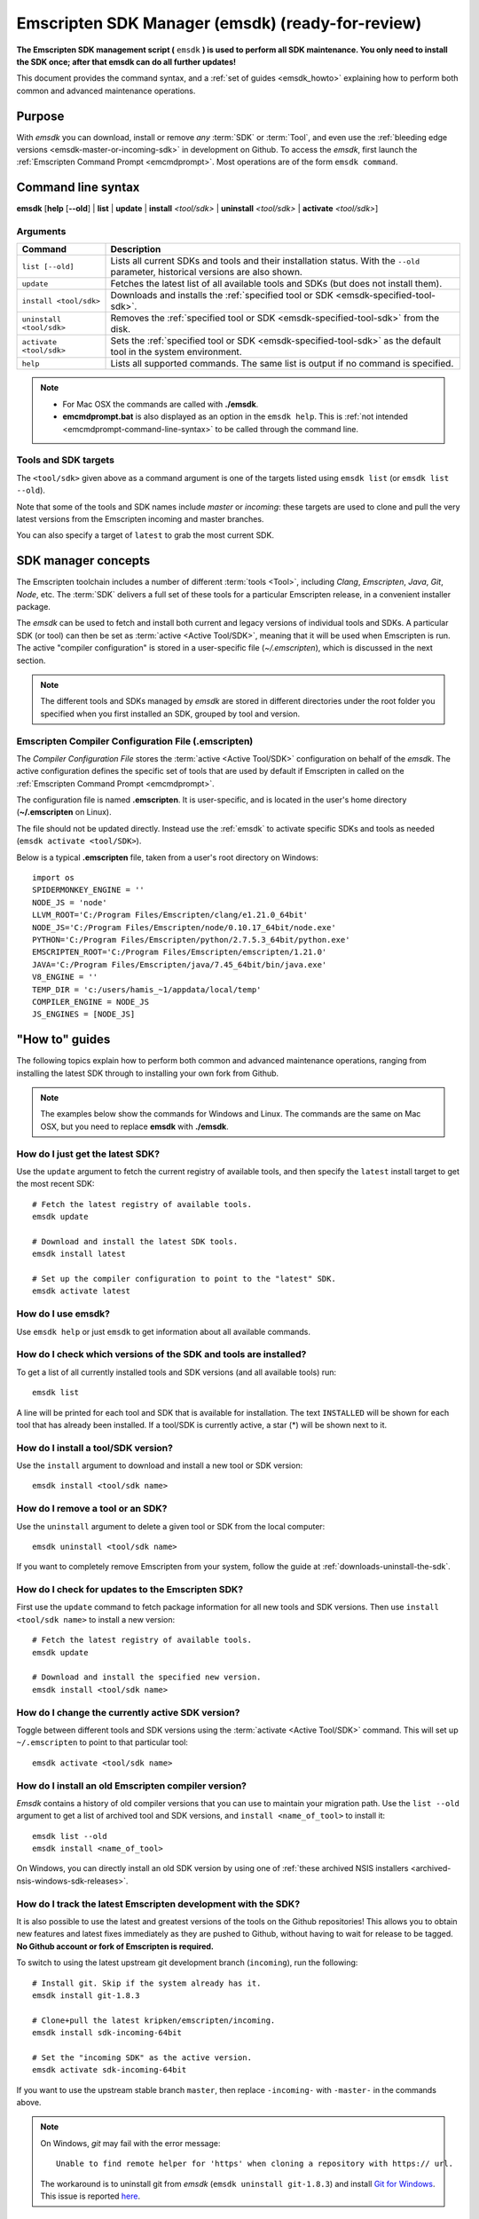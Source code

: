 .. _emsdk:

=====================================================
Emscripten SDK Manager (emsdk) (ready-for-review)
=====================================================

**The Emscripten SDK management script (** ``emsdk`` **) is used to perform all SDK maintenance. You only need to install the SDK once; after that emsdk can do all further updates!**

This document provides the command syntax, and a :ref:`set of guides <emsdk_howto>` explaining how to perform both common and advanced maintenance operations.

Purpose
============================================

With *emsdk* you can download, install or remove *any* :term:`SDK` or :term:`Tool`, and even use the :ref:`bleeding edge versions <emsdk-master-or-incoming-sdk>` in development on Github. To access the *emsdk*, first launch the :ref:`Emscripten Command Prompt <emcmdprompt>`. Most operations are of the form ``emsdk command``.



Command line syntax
============================================

**emsdk** [**help** [**--old**] | **list** | **update** | **install** *<tool/sdk>* | **uninstall** *<tool/sdk>* | **activate** *<tool/sdk>*]


Arguments
---------
 

.. list-table:: 
   :header-rows: 1
   :widths: 20 80
   :class: wrap-table-content 

   * - Command
     - Description
   * - ``list [--old]``
     - Lists all current SDKs and tools and their installation status. With the ``--old`` parameter, historical versions are also shown.
   * - ``update``
     - Fetches the latest list of all available tools and SDKs (but does not install them).
   * - ``install <tool/sdk>``
     - Downloads and installs the :ref:`specified tool or SDK <emsdk-specified-tool-sdk>`.
   * - ``uninstall <tool/sdk>``
     - Removes the :ref:`specified tool or SDK <emsdk-specified-tool-sdk>` from the disk.
   * - ``activate <tool/sdk>``
     - Sets the :ref:`specified tool or SDK <emsdk-specified-tool-sdk>` as the default tool in the system environment.
   * - ``help``
     - Lists all supported commands. The same list is output if no command is specified.	 

.. note:: 

	- For Mac OSX the commands are called with  **./emsdk**.
	- **emcmdprompt.bat** is also displayed as an option in the ``emsdk help``. This is :ref:`not intended <emcmdprompt-command-line-syntax>` to be called through the command line.


.. _emsdk-specified-tool-sdk:

Tools and SDK targets
------------------------
	 
The ``<tool/sdk>`` given above as a command argument is one of the targets listed using ``emsdk list`` (or ``emsdk list --old``). 

Note that some of the tools and SDK names include  *master* or *incoming*: these targets are used to clone and pull the very latest versions from the Emscripten incoming and master branches.

You can also specify a target of ``latest`` to grab the most current SDK.



SDK manager concepts
==============================

The Emscripten toolchain includes a number of different :term:`tools <Tool>`, including *Clang*, *Emscripten*, *Java*, *Git*, *Node*, etc. The :term:`SDK` delivers a full set of these tools for a particular Emscripten release, in a convenient installer package.

The *emsdk* can be used to fetch and install both current and legacy versions of individual tools and SDKs. A particular SDK (or tool) can then be set as :term:`active <Active Tool/SDK>`, meaning that it will be used when Emscripten is run. The active "compiler configuration" is stored in a user-specific file (*~/.emscripten*), which is discussed in the next section.

.. note:: The different tools and SDKs managed by *emsdk* are stored in different directories under the root folder you specified when you first installed an SDK, grouped by tool and version. 

.. _compiler-configuration-file:

Emscripten Compiler Configuration File (.emscripten) 
----------------------------------------------------

The *Compiler Configuration File* stores the :term:`active <Active Tool/SDK>` configuration on behalf of the *emsdk*. The active configuration defines the specific set of tools that are used by default if Emscripten in called on the :ref:`Emscripten Command Prompt <emcmdprompt>`. 

The configuration file is named **.emscripten**. It is user-specific, and is located in the user's home directory (**~/.emscripten** on Linux).

The file should not be updated directly. Instead use the :ref:`emsdk` to activate specific SDKs and tools as needed (``emsdk activate <tool/SDK>``).

Below is a typical **.emscripten** file, taken from a user's root directory on Windows:

.. todo:: **HamishW** When I've fully tested on ubuntu perhaps include the file from there (since Linux is the most used platform.

::

	import os
	SPIDERMONKEY_ENGINE = ''
	NODE_JS = 'node'
	LLVM_ROOT='C:/Program Files/Emscripten/clang/e1.21.0_64bit'
	NODE_JS='C:/Program Files/Emscripten/node/0.10.17_64bit/node.exe'
	PYTHON='C:/Program Files/Emscripten/python/2.7.5.3_64bit/python.exe'
	EMSCRIPTEN_ROOT='C:/Program Files/Emscripten/emscripten/1.21.0'
	JAVA='C:/Program Files/Emscripten/java/7.45_64bit/bin/java.exe'
	V8_ENGINE = ''
	TEMP_DIR = 'c:/users/hamis_~1/appdata/local/temp'
	COMPILER_ENGINE = NODE_JS
	JS_ENGINES = [NODE_JS]



.. _emsdk_howto:

"How to" guides
=========================

The following topics explain how to perform both common and advanced maintenance operations, ranging from installing the latest SDK through to installing your own fork from Github.

.. note:: The examples below show the commands for Windows and Linux. The commands are the same on Mac OSX, but you need to replace **emsdk** with **./emsdk**.

.. _emsdk-get-latest-sdk:


How do I just get the latest SDK?
------------------------------------------------------------------------------------------------
Use the ``update`` argument to fetch the current registry of available tools, and then specify the ``latest`` install target to get the most recent SDK: ::

	# Fetch the latest registry of available tools.
	emsdk update

	# Download and install the latest SDK tools.
	emsdk install latest
	
	# Set up the compiler configuration to point to the "latest" SDK.
	emsdk activate latest	



How do I use emsdk?
--------------------------------

Use ``emsdk help`` or just ``emsdk`` to get information about all available commands.

	
How do I check which versions of the SDK and tools are installed?
------------------------------------------------------------------------------------------------

To get a list of all currently installed tools and SDK versions (and all available tools) run: ::

	emsdk list

A line will be printed for each tool and SDK that is available for installation. The text ``INSTALLED`` will be shown for each tool that has already been installed. If a tool/SDK is currently active, a star (\*) will be shown next to it. 

	
How do I install a tool/SDK version?
------------------------------------

Use the ``install`` argument to download and install a new tool or SDK version: ::

	emsdk install <tool/sdk name>

	
.. _emsdk-remove-tool-sdk:
	
How do I remove a tool or an SDK?
----------------------------------------------------------------

Use the ``uninstall`` argument to delete a given tool or SDK from the local computer: ::

	emsdk uninstall <tool/sdk name>
	

If you want to completely remove Emscripten from your system, follow the guide at :ref:`downloads-uninstall-the-sdk`.

	
How do I check for updates to the Emscripten SDK?
----------------------------------------------------------------

First use the ``update`` command to fetch package information for all new tools and SDK versions. Then use ``install <tool/sdk name>`` to install a new version: ::

	# Fetch the latest registry of available tools.
	emsdk update
	
	# Download and install the specified new version.
	emsdk install <tool/sdk name> 	


How do I change the currently active SDK version?
----------------------------------------------------------------

Toggle between different tools and SDK versions using the :term:`activate <Active Tool/SDK>` command. This will set up ``~/.emscripten`` to point to that particular tool: ::

	emsdk activate <tool/sdk name>
	
	
How do I install an old Emscripten compiler version?
----------------------------------------------------------------

*Emsdk* contains a history of old compiler versions that you can use to maintain your migration path. Use the ``list --old`` argument to get a list of archived tool and SDK versions, and ``install <name_of_tool>`` to install it: ::

	emsdk list --old
	emsdk install <name_of_tool>
	
On Windows, you can directly install an old SDK version by using one of :ref:`these archived NSIS installers <archived-nsis-windows-sdk-releases>`. 



.. _emsdk-master-or-incoming-sdk:

How do I track the latest Emscripten development with the SDK?
------------------------------------------------------------------------------------------------

It is also possible to use the latest and greatest versions of the tools on the Github repositories! This allows you to obtain new features and latest fixes immediately as they are pushed to Github, without having to wait for release to be tagged. **No Github account or fork of Emscripten is required.** 

To switch to using the latest upstream git development branch (``incoming``), run the following:

::

	# Install git. Skip if the system already has it.
	emsdk install git-1.8.3 
	
	# Clone+pull the latest kripken/emscripten/incoming.
	emsdk install sdk-incoming-64bit
	
	# Set the "incoming SDK" as the active version.
	emsdk activate sdk-incoming-64bit 	

If you want to use the upstream stable branch ``master``, then replace ``-incoming-`` with ``-master-`` in the commands above.

.. note:: On Windows, *git* may fail with the error message: 

	::

		Unable to find remote helper for 'https' when cloning a repository with https:// url. 
		
	The workaround is to uninstall git from *emsdk* (``emsdk uninstall git-1.8.3``)  and install `Git for Windows <http://msysgit.github.io>`_. This issue is reported `here <https://github.com/juj/emsdk/issues/13>`_.
	
.. todo:: **HamishW** Check whether the bug (https://github.com/juj/emsdk/issues/13) is fixed and remove the above note if it is.

	
How do I use my own Emscripten Github fork with the SDK?
----------------------------------------------------------------

It is also possible to use your own fork of the Emscripten repository via the SDK. This is useful in the case when you want to make your own modifications to the Emscripten toolchain, but still keep using the SDK environment and tools.

The way this works is that you first install the ``sdk-incoming`` SDK as in the :ref:`previous section <emsdk-master-or-incoming-sdk>`. Then you use familiar git commands to replace this branch with the information from your own fork:

::

	cd emscripten/incoming
	
	# Add a git remote link to your own repository.
	git remote add myremote https://github.com/mygituseraccount/emscripten.git
	
	# Obtain the changes in your link.
	git fetch myremote
	
	# Switch the emscripten-incoming tool to use your fork.
	git checkout -b myincoming --track myremote/incoming

You can switch back and forth between remotes via the ``git checkout`` command as usual.




